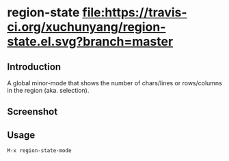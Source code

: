 * region-state [[https://travis-ci.org/xuchunyang/region-state.el][file:https://travis-ci.org/xuchunyang/region-state.el.svg?branch=master]] [[http://melpa.org/#/region-state][file:http://melpa.org/packages/region-state-badge.svg]]

** Introduction

   A global minor-mode that shows the number of chars/lines or rows/columns in
   the region (aka. selection).

** Screenshot

   [[file:./img/screenshot-2015-11-12-12f1e4e.gif]]

** Usage

   =M-x region-state-mode=
